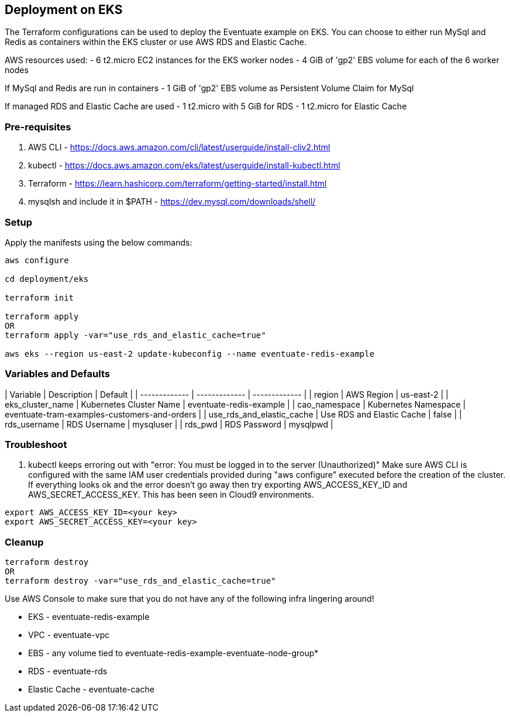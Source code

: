 
== Deployment on EKS

The Terraform configurations can be used to deploy the Eventuate example on EKS. You can choose to either run MySql and Redis as containers within the EKS cluster or use AWS RDS and Elastic Cache.

AWS resources used:
- 6 t2.micro EC2 instances for the EKS worker nodes
- 4 GiB of 'gp2' EBS volume for each of the 6 worker nodes

If MySql and Redis are run in containers
- 1 GiB of 'gp2' EBS volume as Persistent Volume Claim for MySql

If managed RDS and Elastic Cache are used
- 1 t2.micro with 5 GiB for RDS
- 1 t2.micro for Elastic Cache


=== Pre-requisites

1. AWS CLI - https://docs.aws.amazon.com/cli/latest/userguide/install-cliv2.html
2. kubectl - https://docs.aws.amazon.com/eks/latest/userguide/install-kubectl.html
3. Terraform - https://learn.hashicorp.com/terraform/getting-started/install.html
4. mysqlsh and include it in $PATH - https://dev.mysql.com/downloads/shell/


=== Setup

Apply the manifests using the below commands:

```

aws configure

cd deployment/eks

terraform init

terraform apply
OR
terraform apply -var="use_rds_and_elastic_cache=true"

aws eks --region us-east-2 update-kubeconfig --name eventuate-redis-example

```


=== Variables and Defaults

| Variable                  | Description               | Default                                      |
| -------------             | -------------             | -------------                                |
| region                    | AWS Region                | us-east-2                                    |
| eks_cluster_name          | Kubernetes Cluster Name   | eventuate-redis-example                      |
| cao_namespace             | Kubernetes Namespace      | eventuate-tram-examples-customers-and-orders |
| use_rds_and_elastic_cache | Use RDS and Elastic Cache | false                                        |
| rds_username              | RDS Username              | mysqluser                                    |
| rds_pwd                   | RDS Password              | mysqlpwd                                     |


=== Troubleshoot

1. kubectl keeps erroring out with "error: You must be logged in to the server (Unauthorized)"
Make sure AWS CLI is configured with the same IAM user credentials provided during "aws configure" executed before the creation of the cluster.
If everything looks ok and the error doesn't go away then try exporting AWS_ACCESS_KEY_ID and AWS_SECRET_ACCESS_KEY. This has been seen in Cloud9 environments.

```
export AWS_ACCESS_KEY_ID=<your key>
export AWS_SECRET_ACCESS_KEY=<your key>
```


=== Cleanup

```

terraform destroy
OR
terraform destroy -var="use_rds_and_elastic_cache=true"

```

Use AWS Console to make sure that you do not have any of the following infra lingering around!

- EKS - eventuate-redis-example
- VPC - eventuate-vpc

- EBS - any volume tied to eventuate-redis-example-eventuate-node-group*

- RDS - eventuate-rds
- Elastic Cache - eventuate-cache
